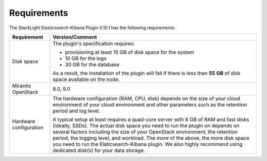 .. _plugin_requirements:

Requirements
============

The StackLight Elasticsearch-Kibana Plugin 0.10.1 has the following
requirements:

+------------------------+------------------------------------------------------------------------------------------+
| **Requirement**        | **Version/Comment**                                                                      |
+========================+==========================================================================================+
| Disk space             | The plugin's specification requires:                                                     |
|                        |                                                                                          |
|                        | * provisioning at least 15 GB of disk space for the system                               |
|                        | * 10 GB for the logs                                                                     |
|                        | * 30 GB for the database                                                                 |
|                        |                                                                                          |
|                        | As a result, the installation of the plugin will fail if there is less than **55 GB**    |
|                        | of disk space available on the node.                                                     |
+------------------------+------------------------------------------------------------------------------------------+
| Mirantis OpenStack     | 8.0, 9.0                                                                                 |
+------------------------+------------------------------------------------------------------------------------------+
| Hardware configuration | The hardware configuration (RAM, CPU, disk) depends on the size of your cloud environment|
|                        | of your cloud environment and other parameters such as the retention period and log      |
|                        | level.                                                                                   |
|                        |                                                                                          |
|                        | A typical setup at least requires a quad-core server with 8 GB of RAM and fast disks     |
|                        | (ideally, SSDs). The actual disk space you need to run the plugin on depends on several  |
|                        | factors including the size of your OpenStack environment, the retention period, the      |
|                        | logging level, and workload. The more of the above, the more disk space you need to      |
|                        | run the Elaticsearch-Kibana plugin. We also highly recommend using dedicated             |
|                        | disk(s) for your data storage.                                                           |
+------------------------+------------------------------------------------------------------------------------------+



